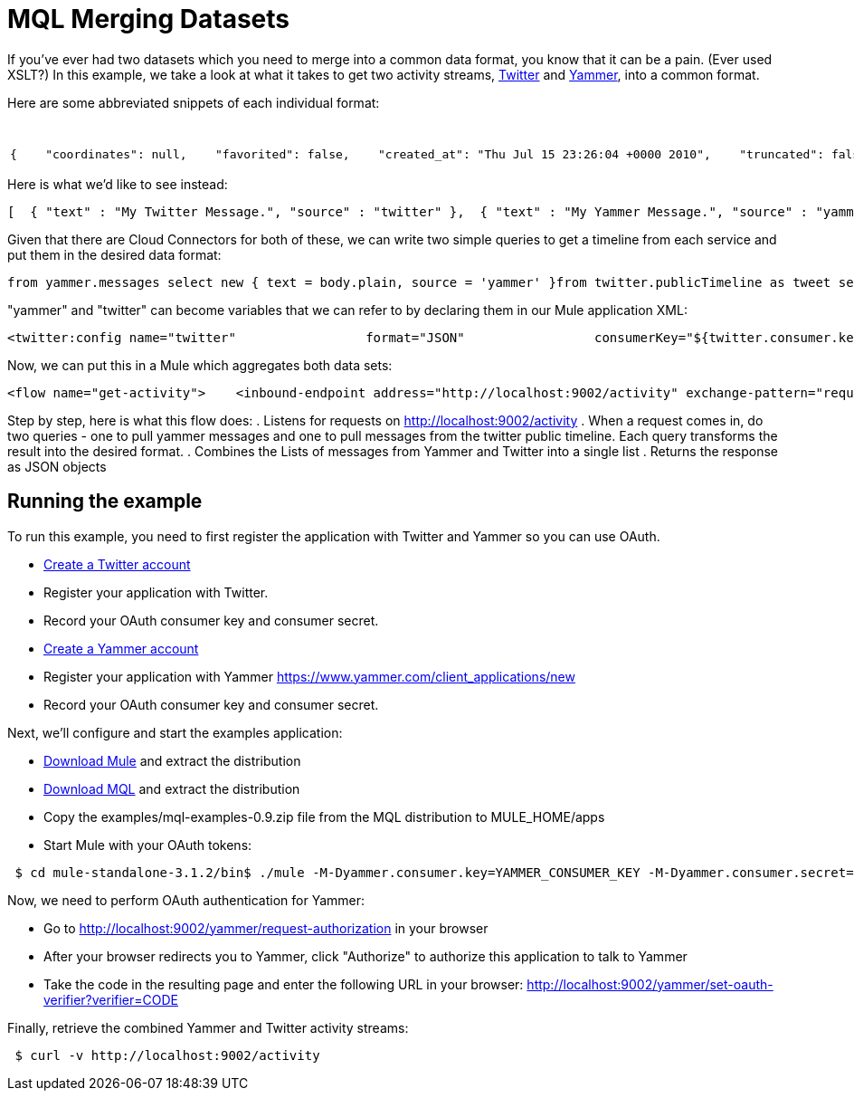 = MQL Merging Datasets

If you've ever had two datasets which you need to merge into a common data format, you know that it can be a pain. (Ever used XSLT?) In this example, we take a look at what it takes to get two activity streams, http://twitter.com[Twitter] and http://yammer.com[Yammer], into a common format.

Here are some abbreviated snippets of each individual format:

[%header,cols="2*a"]
|===
|Twitter |Yammer
|

[source, code, linenums]
----
{    "coordinates": null,    "favorited": false,    "created_at": "Thu Jul 15 23:26:04 +0000 2010",    "truncated": false,    "text": "My Twitter message.",    "contributors": null,    "id": 18639444000,    "geo": null,    "in_reply_to_user_id": null,    "place": null,    "in_reply_to_screen_name": null,    "user": { ... }   }
----

|

[source, code, linenums]
----
 {      "client_url": "https://www.yammer.com/",      "created_at": "2011/03/28 20:39:12 +0000",      "system_message": false,      "body": {        "parsed": "Myyammer message.",        "plain": "My Yammer message."      },      "sender_type": "user",      "network_id": 104604,      "thread_id": 84402777,      "web_url": "https://www.yammer.com/yammerdeveloperstestcommunity/messages/84402777",      "direct_message": false,      "id": 84402777,      "url": "https://www.yammer.com/api/v1/messages/84402777",      "client_type": "Web",      "message_type": "update",      "sender_id": 4022984,      "replied_to_id": null,      "attachments": ...,      "liked_by": ...,      "privacy": "public"    }
----
|===

Here is what we'd like to see instead:

[source, code, linenums]
----
[  { "text" : "My Twitter Message.", "source" : "twitter" },  { "text" : "My Yammer Message.", "source" : "yammer" }]
----

Given that there are Cloud Connectors for both of these, we can write two simple queries to get a timeline from each service and put them in the desired data format:

[source, code, linenums]
----
from yammer.messages select new { text = body.plain, source = 'yammer' }from twitter.publicTimeline as tweet select new { text = tweet.text, source = 'twitter' }
----

"yammer" and "twitter" can become variables that we can refer to by declaring them in our Mule application XML:

[source, xml, linenums]
----
<twitter:config name="twitter"                 format="JSON"                 consumerKey="${twitter.consumer.key}"                 consumerSecret="${twitter.consumer.secret}"/>                          <yammer:config name="yammer"                consumerKey="${yammer.consumer.key}"                consumerSecret="${yammer.consumer.secret}"  />
----

Now, we can put this in a Mule which aggregates both data sets:

[source, xml, linenums]
----
<flow name="get-activity">    <inbound-endpoint address="http://localhost:9002/activity" exchange-pattern="request-response"/>    <all>        <mql:transform query="from yammer.messages select new { text = body.plain }" />        <mql:transform query="from twitter.publicTimeline as tweet select new { text = tweet.text }" />    </all>    <combine-collections-transformer/>    <response>        <json:object-to-json-transformer/>    </response></flow>
----

Step by step, here is what this flow does:
. Listens for requests on http://localhost:9002/activity
. When a request comes in, do two queries - one to pull yammer messages and one to pull messages from the twitter public timeline. Each query transforms the result into the desired format.
. Combines the Lists of messages from Yammer and Twitter into a single list
. Returns the response as JSON objects

== Running the example

To run this example, you need to first register the application with Twitter and Yammer so you can use OAuth.

* link:http://twitter.com[Create a Twitter account]
* Register your application with Twitter.
* Record your OAuth consumer key and consumer secret.
* link:http://yammer.com[Create a Yammer account]
* Register your application with Yammer https://www.yammer.com/client_applications/new
* Record your OAuth consumer key and consumer secret.

Next, we'll configure and start the examples application:

* link:http://www.mulesoft.org/download-mule-esb-community-edition[Download Mule] and extract the distribution
* link:/mule\-user\-guide/v/3\.2/mql-download[Download MQL] and extract the distribution
* Copy the examples/mql-examples-0.9.zip file from the MQL distribution to MULE_HOME/apps
* Start Mule with your OAuth tokens:

[source, code, linenums]
----
 $ cd mule-standalone-3.1.2/bin$ ./mule -M-Dyammer.consumer.key=YAMMER_CONSUMER_KEY -M-Dyammer.consumer.secret=YAMMER_CONSUMER_SECRET \   -M-Dtwitter.consumer.key=TWITTER_CONSUMER_KEY -M-Dtwitter.consumer.secret=TWITTER_CONSUMER_SECRET
----

Now, we need to perform OAuth authentication for Yammer:

* Go to http://localhost:9002/yammer/request-authorization in your browser
* After your browser redirects you to Yammer, click "Authorize" to authorize this application to talk to Yammer
* Take the code in the resulting page and enter the following URL in your browser: http://localhost:9002/yammer/set-oauth-verifier?verifier=CODE

Finally, retrieve the combined Yammer and Twitter activity streams:

[source, code, linenums]
----
 $ curl -v http://localhost:9002/activity
----
